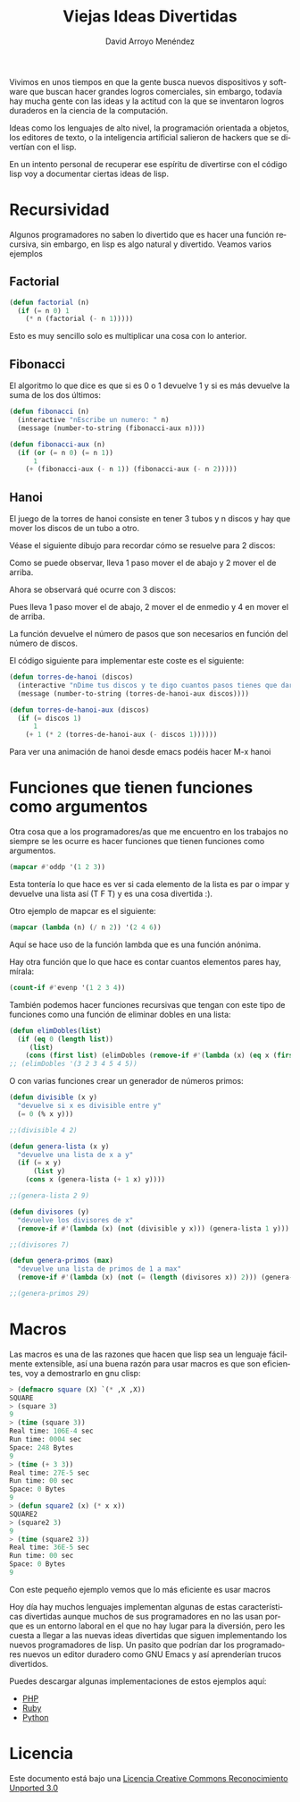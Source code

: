 #+TITLE: Viejas Ideas Divertidas
#+LANGUAGE: es
#+AUTHOR: David Arroyo Menéndez
#+HTML_HEAD: <link rel="stylesheet" type="text/css" href="../../css/org.css" />
#+BABEL: :results output :session
  
Vivimos en unos tiempos en que la gente busca nuevos dispositivos y
software que buscan hacer grandes logros comerciales, sin embargo,
todavía hay mucha gente con las ideas y la actitud con la que se
inventaron logros duraderos en la ciencia de la computación.

Ideas como los lenguajes de alto nivel, la programación orientada a
objetos, los editores de texto, o la inteligencia artificial salieron
de hackers que se divertían con el lisp.

En un intento personal de recuperar ese espíritu de divertirse con el
código lisp voy a documentar ciertas ideas de lisp.

* Recursividad

Algunos programadores no saben lo divertido que es hacer una función
recursiva, sin embargo, en lisp es algo natural y divertido. Veamos
varios ejemplos

** Factorial

#+BEGIN_SRC lisp
(defun factorial (n)
  (if (= n 0) 1
    (* n (factorial (- n 1)))))
#+END_SRC

Esto es muy sencillo solo es multiplicar una cosa con lo anterior.

** Fibonacci

El algoritmo lo que dice es que si es 0 o 1 devuelve 1 y si es más
devuelve la suma de los dos últimos:

#+BEGIN_SRC lisp
(defun fibonacci (n)
  (interactive "nEscribe un numero: " n)
  (message (number-to-string (fibonacci-aux n))))

(defun fibonacci-aux (n)
  (if (or (= n 0) (= n 1))
      1
    (+ (fibonacci-aux (- n 1)) (fibonacci-aux (- n 2)))))
#+END_SRC

** Hanoi

El juego de la torres de hanoi consiste en tener 3 tubos y n discos y
hay que mover los discos de un tubo a otro. 

Véase el siguiente dibujo para recordar cómo se resuelve para 2 discos:

[[file:hanoi2.png]]

Como se puede observar, lleva 1 paso mover el de abajo y 2 mover el de arriba.

Ahora se observará qué ocurre con 3 discos:

[[file:hanoi3.png]]

Pues lleva 1 paso mover el de abajo, 2 mover el de enmedio y 4 en mover el de arriba.

La función devuelve el número de pasos que son necesarios en función
del número de discos. 

El código siguiente para implementar este coste es el siguiente:

#+BEGIN_SRC lisp
(defun torres-de-hanoi (discos)
  (interactive "nDime tus discos y te digo cuantos pasos tienes que dar: " discos)
  (message (number-to-string (torres-de-hanoi-aux discos))))

(defun torres-de-hanoi-aux (discos)
  (if (= discos 1)
      1
    (+ 1 (* 2 (torres-de-hanoi-aux (- discos 1))))))
#+END_SRC

Para ver una animación de hanoi desde emacs podéis hacer M-x hanoi



* Funciones que tienen funciones como argumentos

Otra cosa que a los programadores/as que me encuentro en los trabajos no
siempre se les ocurre es hacer funciones que tienen funciones como argumentos.

#+BEGIN_SRC lisp
(mapcar #'oddp '(1 2 3))
#+END_SRC

Esta tontería lo que hace es ver si cada elemento de la lista es par o
impar y devuelve una lista así (T F T) y es una cosa divertida :).

Otro ejemplo de mapcar es el siguiente:

#+BEGIN_SRC lisp
(mapcar (lambda (n) (/ n 2)) '(2 4 6))
#+END_SRC

Aquí se hace uso de la función lambda que es una función anónima.

Hay otra función que lo que hace es contar cuantos elementos pares
hay, mírala:

#+BEGIN_SRC lisp
(count-if #'evenp '(1 2 3 4))
#+END_SRC

También podemos hacer funciones recursivas que tengan con este tipo de
funciones como una función de eliminar dobles en una lista:

#+BEGIN_SRC lisp
(defun elimDobles(list)
  (if (eq 0 (length list))
     (list)
    (cons (first list) (elimDobles (remove-if #'(lambda (x) (eq x (first list))) (rest list))))))
;; (elimDobles '(3 2 3 4 5 4 5))
#+END_SRC

O con varias funciones crear un generador de números primos:

#+BEGIN_SRC lisp
(defun divisible (x y)
  "devuelve si x es divisible entre y"
  (= 0 (% x y)))

;;(divisible 4 2)

(defun genera-lista (x y)
  "devuelve una lista de x a y"
  (if (= x y)
      (list y)
    (cons x (genera-lista (+ 1 x) y))))

;;(genera-lista 2 9)

(defun divisores (y)
  "devuelve los divisores de x"
  (remove-if #'(lambda (x) (not (divisible y x))) (genera-lista 1 y)))

;;(divisores 7)

(defun genera-primos (max)
  "devuelve una lista de primos de 1 a max"
  (remove-if #'(lambda (x) (not (= (length (divisores x)) 2))) (genera-lista 1 max)))

;;(genera-primos 29)
#+END_SRC

* Macros

Las macros es una de las razones que hacen que lisp sea un lenguaje
fácilmente extensible, así una buena razón para usar macros es que son
eficientes, voy a demostrarlo en gnu clisp:

#+BEGIN_SRC lisp
> (defmacro square (X) `(* ,X ,X))
SQUARE
> (square 3)
9
> (time (square 3))
Real time: 106E-4 sec
Run time: 0004 sec
Space: 248 Bytes
9
> (time (+ 3 3))
Real time: 27E-5 sec
Run time: 00 sec
Space: 0 Bytes
9
> (defun square2 (x) (* x x))
SQUARE2
> (square2 3)
9
> (time (square2 3))
Real time: 36E-5 sec
Run time: 00 sec
Space: 0 Bytes
9
#+END_SRC

Con este pequeño ejemplo vemos que lo más eficiente es usar macros

Hoy día hay muchos lenguajes implementan algunas de estas
características divertidas aunque muchos de sus programadores en no
las usan porque es un entorno laboral en el que no hay lugar para la
diversión, pero les cuesta a llegar a las nuevas ideas divertidas que
siguen implementando los nuevos programadores de lisp. Un pasito que
podrían dar los programadores nuevos un editor duradero como GNU Emacs
y así aprenderían trucos divertidos.

Puedes descargar algunas implementaciones de estos ejemplos aquí:
+ [[file:viejas-ideas-divertidas/php.tar.gz][PHP]]
+ [[file:viejas-ideas-divertidas/ruby.tar.gz][Ruby]]
+ [[file:viejas-ideas-divertidas/python.tar.gz][Python]]

* Licencia
Este documento está bajo una [[http://creativecommons.org/licenses/by/3.0/deed][Licencia Creative Commons Reconocimiento Unported 3.0]]

[[http://creativecommons.org/licenses/by/3.0/deed][file:../img/by/3.0/80x15.png]]
